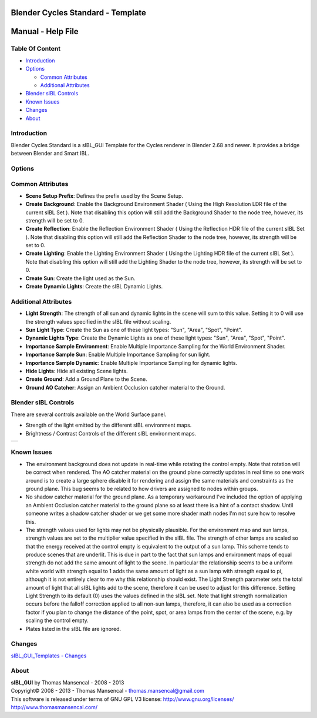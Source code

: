 Blender Cycles Standard - Template
==================================

Manual - Help File
==================

Table Of Content
----------------

-  `Introduction`_
-  `Options`_

   -  `Common Attributes`_
   -  `Additional Attributes`_

-  `Blender sIBL Controls`_
-  `Known Issues`_
-  `Changes`_
-  `About`_

Introduction
------------

Blender Cycles Standard is a sIBL_GUI Template for the Cycles renderer in 
Blender 2.68 and newer. It provides a bridge between Blender and Smart IBL.

Options
-------

Common Attributes
-----------------

-  **Scene Setup Prefix**: Defines the prefix used by the Scene Setup.
-  **Create Background**: Enable the Background Environment Shader ( Using the
   High Resolution LDR file of the current sIBL Set ). Note that disabling this
   option will still add the Background Shader to the node tree, however, its
   strength will be set to 0.
-  **Create Reflection**: Enable the Reflection Environment Shader ( Using the
   Reflection HDR file of the current sIBL Set ). Note that disabling this
   option will still add the Reflection Shader to the node tree, however, its
   strength will be set to 0.
-  **Create Lighting**: Enable the Lighting Environment Shader ( Using the
   Lighting HDR file of the current sIBL Set ). Note that disabling this
   option will still add the Lighting Shader to the node tree, however, its
   strength will be set to 0.
-  **Create Sun**: Create the light used as the Sun.
-  **Create Dynamic Lights**: Create the sIBL Dynamic Lights.


Additional Attributes
---------------------

-  **Light Strength**: The strength of all sun and dynamic lights in the
   scene will sum to this value. Setting it to 0 will use the strength values
   specified in the sIBL file without scaling.
-  **Sun Light Type**: Create the Sun as one of these light types: "Sun",
   "Area", "Spot", "Point".
-  **Dynamic Lights Type**: Create the Dynamic Lights as one of these light
   types: "Sun", "Area", "Spot", "Point".
-  **Importance Sample Environment**: Enable Multiple Importance Sampling for
   the World Environment Shader.
-  **Importance Sample Sun**: Enable Multiple Importance Sampling for
   sun light.
-  **Importance Sample Dynamic**: Enable Multiple Importance Sampling for
   dynamic lights.
-  **Hide Lights**: Hide all existing Scene lights.
-  **Create Ground**: Add a Ground Plane to the Scene.
-  **Ground AO Catcher**: Assign an Ambient Occlusion catcher material to
   the Ground.

Blender sIBL Controls
---------------------

There are several controls available on the World Surface panel.

-  Strength of the light emitted by the different sIBL environment maps.
-  Brightness / Contrast Controls of the different sIBL environment maps.

+-----------------------------------------------------------------+
| ..  image:: resources/pictures/sIBL_Controls_Attributes.jpg     |
+-----------------------------------------------------------------+

Known Issues
------------

-  The environment background does not update in real-time while rotating the
   control empty. Note that rotation will be correct when rendered. The AO
   catcher material on the ground plane correctly updates in real time so one
   work around is to create a large sphere disable it for rendering and assign
   the same materials and constraints as the ground plane. This bug seems to
   be related to how drivers are assigned to nodes within groups.
-  No shadow catcher material for the ground plane. As a temporary workaround
   I've included the option of applying an Ambient Occlusion catcher material
   to the ground plane so at least there is a hint of a contact shadow. Until
   someone writes a shadow catcher shader or we get some more shader math nodes
   I'm not sure how to resolve this.
-  The strength values used for lights may not be physically plausible.
   For the environment map and sun lamps, strength values are set to the
   multiplier value specified in the sIBL file. The strength of other lamps
   are scaled so that the energy received at the control empty is equivalent to
   the output of a sun lamp. This scheme tends to produce scenes that are
   underlit. This is due in part to the fact that sun lamps and environment
   maps of equal strength do not add the same amount of light to the scene.
   In particular the relationship seems to be a uniform white world with
   strength equal to 1 adds the same amount of light as a sun lamp with
   strength equal to pi, although it is not entirely clear to me why this
   relationship should exist. The Light Strength parameter sets the total
   amount of light that all sIBL lights add to the scene, therefore it can
   be used to adjust for this difference. Setting Light Strength to its default
   (0) uses the values defined in the sIBL set. Note that light strength
   normalization occurs before the falloff correction applied to all non-sun
   lamps, therefore, it can also be used as a correction factor if you plan to
   change the distance of the point, spot, or area lamps from the center of the
   scene, e.g. by scaling the control empty.
-  Plates listed in the sIBL file are ignored.

Changes
----------

`sIBL_GUI_Templates - Changes <http://kelsolaar.hdrlabs.com/sIBL_GUI/Repository/Templates/Changes/Changes.html>`_

About
-----

| **sIBL_GUI** by Thomas Mansencal - 2008 - 2013
| Copyright© 2008 - 2013 - Thomas Mansencal - `thomas.mansencal@gmail.com <mailto:thomas.mansencal@gmail.com>`_
| This software is released under terms of GNU GPL V3 license: http://www.gnu.org/licenses/
| http://www.thomasmansencal.com/
